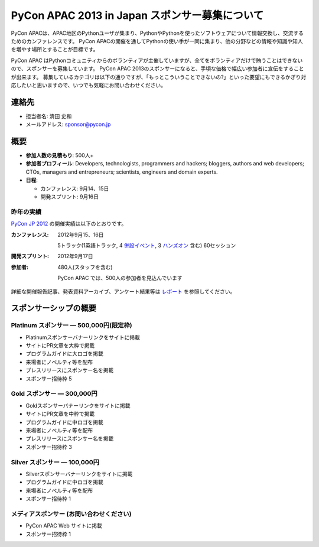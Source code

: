 =================================================
 PyCon APAC 2013 in Japan スポンサー募集について
=================================================

PyCon APACは、APAC地区のPythonユーザが集まり、PythonやPythonを使ったソフトウェアについて情報交換し、交流するためのカンファレンスです。
PyCon APACの開催を通してPythonの使い手が一同に集まり、他の分野などの情報や知識や知人を増やす場所とすることが目標です。

PyCon APAC はPythonコミュニティからのボランティアが主催していますが、全てをボランティアだけで賄うことはできないので、スポンサーを募集しています。
PyCon APAC 2013のスポンサーになると、手頃な価格で幅広い参加者に宣伝をすることが出来ます。 募集しているカテゴリは以下の通りですが、「もっとこういうことできないの?」といった要望にもできるかぎり対応したいと思いますので、いつでも気軽にお問い合わせください。


連絡先
======
- 担当者名: 清田 史和
- メールアドレス: sponsor@pycon.jp


概要
====
- **参加人数の見積もり**: 500人+
- **参加者プロフィール**: Developers, technologists, programmers and hackers; bloggers, authors and web developers; CTOs, managers and entrepreneurs; scientists, engineers and domain experts.
- **日程**:

  - カンファレンス: 9月14、15日
  - 開発スプリント: 9月16日


昨年の実績
----------
`PyCon JP 2012 <http://2012.pycon.jp/en/>`_ の開催実績は以下のとおりです。

:カンファレンス: 2012年9月15、16日

  5トラック(1英語トラック, 4 `併設イベント <http://2012.pycon.jp/program/joint.html>`_, 3 `ハンズオン <http://2012.pycon.jp/program/handson.html>`_ 含む) 60セッション
:開発スプリント: 2012年9月17日
:参加者: 480人(スタッフを含む)

 PyCon APAC では、500人の参加者を見込んでいます

詳細な開催報告記事、発表資料アーカイブ、アンケート結果等は
`レポート <http://2012.pycon.jp/reports/index.html>`_
を参照してください。


スポンサーシップの概要
======================

Platinum スポンサー — 500,000円(限定枠)
------------------------------------------
- Platinumスポンサーバナーリンクをサイトに掲載
- サイトにPR文章を大枠で掲載
- プログラムガイドに大ロゴを掲載
- 来場者にノベルティ等を配布
- プレスリリースにスポンサー名を掲載
- スポンサー招待枠 5


Gold スポンサー — 300,000円
----------------------------
- Goldスポンサーバナーリンクをサイトに掲載
- サイトにPR文章を中枠で掲載
- プログラムガイドに中ロゴを掲載
- 来場者にノベルティ等を配布
- プレスリリースにスポンサー名を掲載
- スポンサー招待枠 3


Silver スポンサー — 100,000円
------------------------------
- Silverスポンサーバナーリンクをサイトに掲載
- プログラムガイドに中ロゴを掲載
- 来場者にノベルティ等を配布
- スポンサー招待枠 1


メディアスポンサー (お問い合わせください)
-----------------------------------------
- PyCon APAC Web サイトに掲載
- スポンサー招待枠 1

